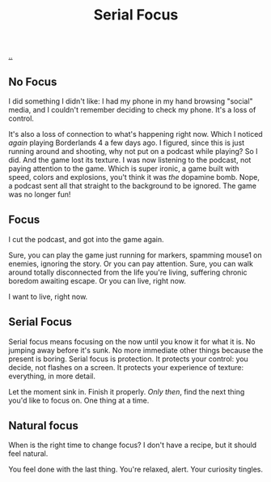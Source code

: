:PROPERTIES:
:ID: 32aef0d5-4e6e-4890-bd4d-37b3dbc50e75
:END:
#+TITLE: Serial Focus

[[file:..][..]]

** No Focus

I did something I didn't like:
I had my phone in my hand browsing "social" media, and I couldn't remember deciding to check my phone.
It's a loss of control.

It's also a loss of connection to what's happening right now.
Which I noticed /again/ playing Borderlands 4 a few days ago.
I figured, since this is just running around and shooting, why not put on a podcast while playing?
So I did.
And the game lost its texture.
I was now listening to the podcast, not paying attention to the game.
Which is super ironic, a game built with speed, colors and explosions, you't think it was /the/ dopamine bomb.
Nope, a podcast sent all that straight to the background to be ignored.
The game was no longer fun!

** Focus

I cut the podcast, and got into the game again.

Sure, you can play the game just running for markers, spamming mouse1 on enemies, ignoring the story.
Or you can pay attention.
Sure, you can walk around totally disconnected from the life you're living, suffering chronic boredom awaiting escape.
Or you can live, right now.

I want to live, right now.

** Serial Focus

Serial focus means focusing on the now until you know it for what it is.
No jumping away before it's sunk.
No more immediate other things because the present is boring.
Serial focus is protection.
It protects your control: you decide, not flashes on a screen.
It protects your experience of texture: everything, in more detail.

Let the moment sink in.
Finish it properly.
/Only then/, find the next thing you'd like to focus on.
One thing at a time.

** Natural focus

When is the right time to change focus?
I don't have a recipe, but it should feel natural.

You feel done with the last thing.
You're relaxed, alert.
Your curiosity tingles.
